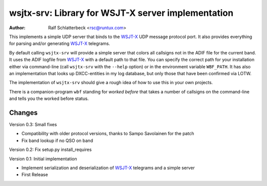 wsjtx-srv: Library for WSJT-X server implementation
===================================================

:Author: Ralf Schlatterbeck <rsc@runtux.com>

This implements a simple UDP server that binds to the WSJT-X_ UDP message
protocol port. It also provides everything for parsing and/or generating
WSJT-X_ telegrams.

By default calling ``wsjtx-srv`` will provide a simple server that
colors all callsigns not in the ADIF file for the current band. It uses
the ADIF logfile from WSJT-X_ with a default path to that file. You can
specify the correct path for your installation either via
command-line (call ``wsjtx-srv`` with the ``--help`` option) or in the
environment variable ``WBF_PATH``. It has also an implementation that
looks up DXCC-entities in my log database, but only those that have been
confirmed via LOTW.

The implementation of ``wsjtx-srv`` should give a rough idea of how to use
this in your own projects.

There is a companion-program ``wbf`` standing for *worked before* that
takes a number of callsigns on the command-line and tells you the worked
before status.

.. _WSJT-X: https://physics.princeton.edu/pulsar/k1jt/wsjtx.html

Changes
-------

Version 0.3: Small fixes

- Compatibility with older protocol versions, thanks to Sampo Savolainen
  for the patch
- Fix band lookup if no QSO on band

Version 0.2: Fix setup.py install_requires

Version 0.1: Initial implementation

- Implement serialization and deserialization of WSJT-X_ telegrams and a
  simple server
- First Release

